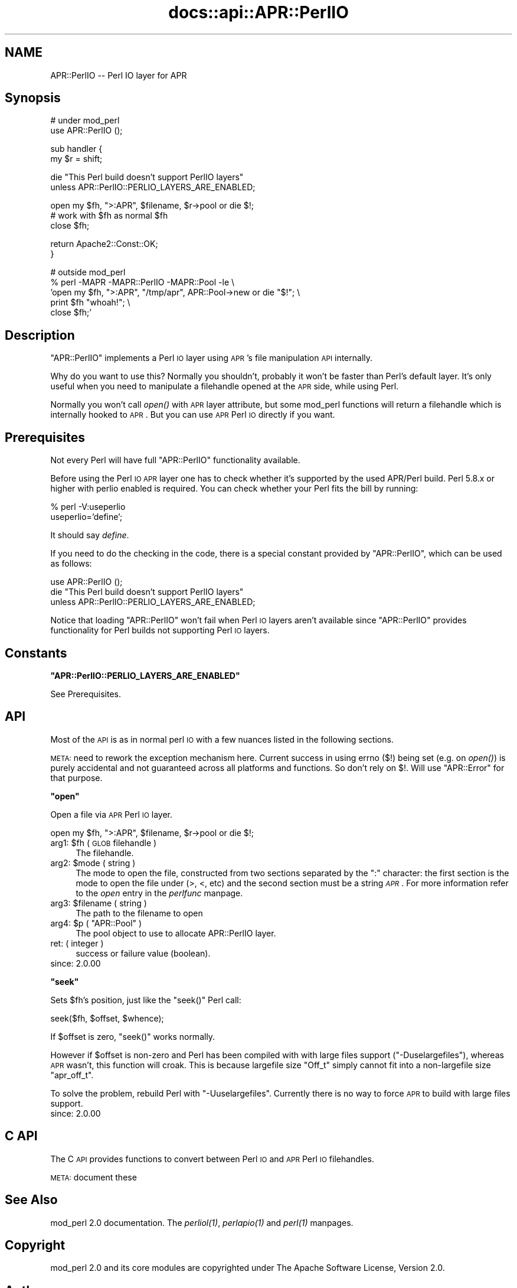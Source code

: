.\" Automatically generated by Pod::Man v1.37, Pod::Parser v1.35
.\"
.\" Standard preamble:
.\" ========================================================================
.de Sh \" Subsection heading
.br
.if t .Sp
.ne 5
.PP
\fB\\$1\fR
.PP
..
.de Sp \" Vertical space (when we can't use .PP)
.if t .sp .5v
.if n .sp
..
.de Vb \" Begin verbatim text
.ft CW
.nf
.ne \\$1
..
.de Ve \" End verbatim text
.ft R
.fi
..
.\" Set up some character translations and predefined strings.  \*(-- will
.\" give an unbreakable dash, \*(PI will give pi, \*(L" will give a left
.\" double quote, and \*(R" will give a right double quote.  | will give a
.\" real vertical bar.  \*(C+ will give a nicer C++.  Capital omega is used to
.\" do unbreakable dashes and therefore won't be available.  \*(C` and \*(C'
.\" expand to `' in nroff, nothing in troff, for use with C<>.
.tr \(*W-|\(bv\*(Tr
.ds C+ C\v'-.1v'\h'-1p'\s-2+\h'-1p'+\s0\v'.1v'\h'-1p'
.ie n \{\
.    ds -- \(*W-
.    ds PI pi
.    if (\n(.H=4u)&(1m=24u) .ds -- \(*W\h'-12u'\(*W\h'-12u'-\" diablo 10 pitch
.    if (\n(.H=4u)&(1m=20u) .ds -- \(*W\h'-12u'\(*W\h'-8u'-\"  diablo 12 pitch
.    ds L" ""
.    ds R" ""
.    ds C` ""
.    ds C' ""
'br\}
.el\{\
.    ds -- \|\(em\|
.    ds PI \(*p
.    ds L" ``
.    ds R" ''
'br\}
.\"
.\" If the F register is turned on, we'll generate index entries on stderr for
.\" titles (.TH), headers (.SH), subsections (.Sh), items (.Ip), and index
.\" entries marked with X<> in POD.  Of course, you'll have to process the
.\" output yourself in some meaningful fashion.
.if \nF \{\
.    de IX
.    tm Index:\\$1\t\\n%\t"\\$2"
..
.    nr % 0
.    rr F
.\}
.\"
.\" For nroff, turn off justification.  Always turn off hyphenation; it makes
.\" way too many mistakes in technical documents.
.hy 0
.if n .na
.\"
.\" Accent mark definitions (@(#)ms.acc 1.5 88/02/08 SMI; from UCB 4.2).
.\" Fear.  Run.  Save yourself.  No user-serviceable parts.
.    \" fudge factors for nroff and troff
.if n \{\
.    ds #H 0
.    ds #V .8m
.    ds #F .3m
.    ds #[ \f1
.    ds #] \fP
.\}
.if t \{\
.    ds #H ((1u-(\\\\n(.fu%2u))*.13m)
.    ds #V .6m
.    ds #F 0
.    ds #[ \&
.    ds #] \&
.\}
.    \" simple accents for nroff and troff
.if n \{\
.    ds ' \&
.    ds ` \&
.    ds ^ \&
.    ds , \&
.    ds ~ ~
.    ds /
.\}
.if t \{\
.    ds ' \\k:\h'-(\\n(.wu*8/10-\*(#H)'\'\h"|\\n:u"
.    ds ` \\k:\h'-(\\n(.wu*8/10-\*(#H)'\`\h'|\\n:u'
.    ds ^ \\k:\h'-(\\n(.wu*10/11-\*(#H)'^\h'|\\n:u'
.    ds , \\k:\h'-(\\n(.wu*8/10)',\h'|\\n:u'
.    ds ~ \\k:\h'-(\\n(.wu-\*(#H-.1m)'~\h'|\\n:u'
.    ds / \\k:\h'-(\\n(.wu*8/10-\*(#H)'\z\(sl\h'|\\n:u'
.\}
.    \" troff and (daisy-wheel) nroff accents
.ds : \\k:\h'-(\\n(.wu*8/10-\*(#H+.1m+\*(#F)'\v'-\*(#V'\z.\h'.2m+\*(#F'.\h'|\\n:u'\v'\*(#V'
.ds 8 \h'\*(#H'\(*b\h'-\*(#H'
.ds o \\k:\h'-(\\n(.wu+\w'\(de'u-\*(#H)/2u'\v'-.3n'\*(#[\z\(de\v'.3n'\h'|\\n:u'\*(#]
.ds d- \h'\*(#H'\(pd\h'-\w'~'u'\v'-.25m'\f2\(hy\fP\v'.25m'\h'-\*(#H'
.ds D- D\\k:\h'-\w'D'u'\v'-.11m'\z\(hy\v'.11m'\h'|\\n:u'
.ds th \*(#[\v'.3m'\s+1I\s-1\v'-.3m'\h'-(\w'I'u*2/3)'\s-1o\s+1\*(#]
.ds Th \*(#[\s+2I\s-2\h'-\w'I'u*3/5'\v'-.3m'o\v'.3m'\*(#]
.ds ae a\h'-(\w'a'u*4/10)'e
.ds Ae A\h'-(\w'A'u*4/10)'E
.    \" corrections for vroff
.if v .ds ~ \\k:\h'-(\\n(.wu*9/10-\*(#H)'\s-2\u~\d\s+2\h'|\\n:u'
.if v .ds ^ \\k:\h'-(\\n(.wu*10/11-\*(#H)'\v'-.4m'^\v'.4m'\h'|\\n:u'
.    \" for low resolution devices (crt and lpr)
.if \n(.H>23 .if \n(.V>19 \
\{\
.    ds : e
.    ds 8 ss
.    ds o a
.    ds d- d\h'-1'\(ga
.    ds D- D\h'-1'\(hy
.    ds th \o'bp'
.    ds Th \o'LP'
.    ds ae ae
.    ds Ae AE
.\}
.rm #[ #] #H #V #F C
.\" ========================================================================
.\"
.IX Title "docs::api::APR::PerlIO 3"
.TH docs::api::APR::PerlIO 3 "2007-11-12" "perl v5.8.9" "User Contributed Perl Documentation"
.SH "NAME"
APR::PerlIO \-\- Perl IO layer for APR
.SH "Synopsis"
.IX Header "Synopsis"
.Vb 2
\&  # under mod_perl
\&  use APR::PerlIO ();
.Ve
.PP
.Vb 2
\&  sub handler {
\&      my $r = shift;
.Ve
.PP
.Vb 2
\&      die "This Perl build doesn't support PerlIO layers"
\&          unless APR::PerlIO::PERLIO_LAYERS_ARE_ENABLED;
.Ve
.PP
.Vb 3
\&      open my $fh, ">:APR", $filename, $r->pool or die $!;
\&      # work with $fh as normal $fh
\&      close $fh;
.Ve
.PP
.Vb 2
\&      return Apache2::Const::OK;
\&  }
.Ve
.PP
.Vb 5
\&  # outside mod_perl
\&  % perl -MAPR -MAPR::PerlIO -MAPR::Pool -le \e
\&  'open my $fh, ">:APR", "/tmp/apr", APR::Pool->new or die "$!"; \e
\&   print $fh "whoah!"; \e
\&   close $fh;'
.Ve
.SH "Description"
.IX Header "Description"
\&\f(CW\*(C`APR::PerlIO\*(C'\fR implements a Perl \s-1IO\s0 layer using \s-1APR\s0's file
manipulation \s-1API\s0 internally.
.PP
Why do you want to use this? Normally you shouldn't, probably it won't
be faster than Perl's default layer. It's only useful when you need to
manipulate a filehandle opened at the \s-1APR\s0 side, while using Perl.
.PP
Normally you won't call \fIopen()\fR with \s-1APR\s0 layer attribute, but some
mod_perl functions will return a filehandle which is internally hooked
to \s-1APR\s0. But you can use \s-1APR\s0 Perl \s-1IO\s0 directly if you want.
.SH "Prerequisites"
.IX Header "Prerequisites"
Not every Perl will have full \f(CW\*(C`APR::PerlIO\*(C'\fR functionality available.
.PP
Before using the Perl \s-1IO\s0 \s-1APR\s0 layer one has to check whether it's
supported by the used APR/Perl build. Perl 5.8.x or higher with perlio
enabled is required. You can check whether your Perl fits the bill by
running:
.PP
.Vb 2
\&  % perl -V:useperlio
\&  useperlio='define';
.Ve
.PP
It should say \fIdefine\fR.
.PP
If you need to do the checking in the code, there is a special
constant provided by \f(CW\*(C`APR::PerlIO\*(C'\fR, which can be used as follows:
.PP
.Vb 3
\&  use APR::PerlIO ();
\&  die "This Perl build doesn't support PerlIO layers"
\&      unless APR::PerlIO::PERLIO_LAYERS_ARE_ENABLED;
.Ve
.PP
Notice that loading \f(CW\*(C`APR::PerlIO\*(C'\fR won't fail when Perl \s-1IO\s0 layers
aren't available since \f(CW\*(C`APR::PerlIO\*(C'\fR provides functionality for Perl
builds not supporting Perl \s-1IO\s0 layers.
.SH "Constants"
.IX Header "Constants"
.ie n .Sh """APR::PerlIO::PERLIO_LAYERS_ARE_ENABLED"""
.el .Sh "\f(CWAPR::PerlIO::PERLIO_LAYERS_ARE_ENABLED\fP"
.IX Subsection "APR::PerlIO::PERLIO_LAYERS_ARE_ENABLED"
See Prerequisites.
.SH "API"
.IX Header "API"
Most of the \s-1API\s0 is as in normal perl \s-1IO\s0 with a few nuances listed in
the following sections.
.PP
\&\s-1META:\s0 need to rework the exception mechanism here. Current success in
using errno ($!) being set (e.g. on \fIopen()\fR) is purely accidental and
not guaranteed across all platforms and functions. So don't rely on
$!. Will use \f(CW\*(C`APR::Error\*(C'\fR for that
purpose.
.ie n .Sh """open"""
.el .Sh "\f(CWopen\fP"
.IX Subsection "open"
Open a file via \s-1APR\s0 Perl \s-1IO\s0 layer.
.PP
.Vb 1
\&  open my $fh, ">:APR", $filename, $r->pool or die $!;
.Ve
.ie n .IP "arg1: $fh ( \s-1GLOB\s0 filehandle )" 4
.el .IP "arg1: \f(CW$fh\fR ( \s-1GLOB\s0 filehandle )" 4
.IX Item "arg1: $fh ( GLOB filehandle )"
The filehandle.
.ie n .IP "arg2: $mode ( string )" 4
.el .IP "arg2: \f(CW$mode\fR ( string )" 4
.IX Item "arg2: $mode ( string )"
The mode to open the file, constructed from two sections separated by
the \f(CW\*(C`:\*(C'\fR character: the first section is the mode to open the file
under (>, <, etc) and the second section must be a string
\&\fI\s-1APR\s0\fR. For more information refer to the \fIopen\fR entry in the
\&\fIperlfunc\fR manpage.
.ie n .IP "arg3: $filename ( string )" 4
.el .IP "arg3: \f(CW$filename\fR ( string )" 4
.IX Item "arg3: $filename ( string )"
The path to the filename to open
.ie n .IP "arg4: $p\fR ( \f(CW""APR::Pool"" )" 4
.el .IP "arg4: \f(CW$p\fR ( \f(CWAPR::Pool\fR )" 4
.IX Item "arg4: $p ( APR::Pool )"
The pool object to use to allocate APR::PerlIO layer.
.IP "ret: ( integer )" 4
.IX Item "ret: ( integer )"
success or failure value (boolean).
.IP "since: 2.0.00" 4
.IX Item "since: 2.0.00"
.ie n .Sh """seek"""
.el .Sh "\f(CWseek\fP"
.IX Subsection "seek"
Sets \f(CW$fh\fR's position, just like the \f(CW\*(C`seek()\*(C'\fR Perl call:
.PP
.Vb 1
\&  seek($fh, $offset, $whence);
.Ve
.PP
If \f(CW$offset\fR is zero, \f(CW\*(C`seek()\*(C'\fR works normally.
.PP
However if \f(CW$offset\fR is non-zero and Perl has been compiled with with
large files support (\f(CW\*(C`\-Duselargefiles\*(C'\fR), whereas \s-1APR\s0 wasn't, this
function will croak. This is because largefile size \f(CW\*(C`Off_t\*(C'\fR simply
cannot fit into a non-largefile size \f(CW\*(C`apr_off_t\*(C'\fR.
.PP
To solve the problem, rebuild Perl with \f(CW\*(C`\-Uuselargefiles\*(C'\fR. Currently
there is no way to force \s-1APR\s0 to build with large files support.
.IP "since: 2.0.00" 4
.IX Item "since: 2.0.00"
.SH "C API"
.IX Header "C API"
The C \s-1API\s0 provides functions to convert between Perl \s-1IO\s0 and \s-1APR\s0 Perl
\&\s-1IO\s0 filehandles.
.PP
\&\s-1META:\s0 document these
.SH "See Also"
.IX Header "See Also"
mod_perl 2.0 documentation. The \fI\fIperliol\fI\|(1)\fR,
\&\fI\fIperlapio\fI\|(1)\fR and \fI\fIperl\fI\|(1)\fR manpages.
.SH "Copyright"
.IX Header "Copyright"
mod_perl 2.0 and its core modules are copyrighted under
The Apache Software License, Version 2.0.
.SH "Authors"
.IX Header "Authors"
The mod_perl development team and numerous contributors.
